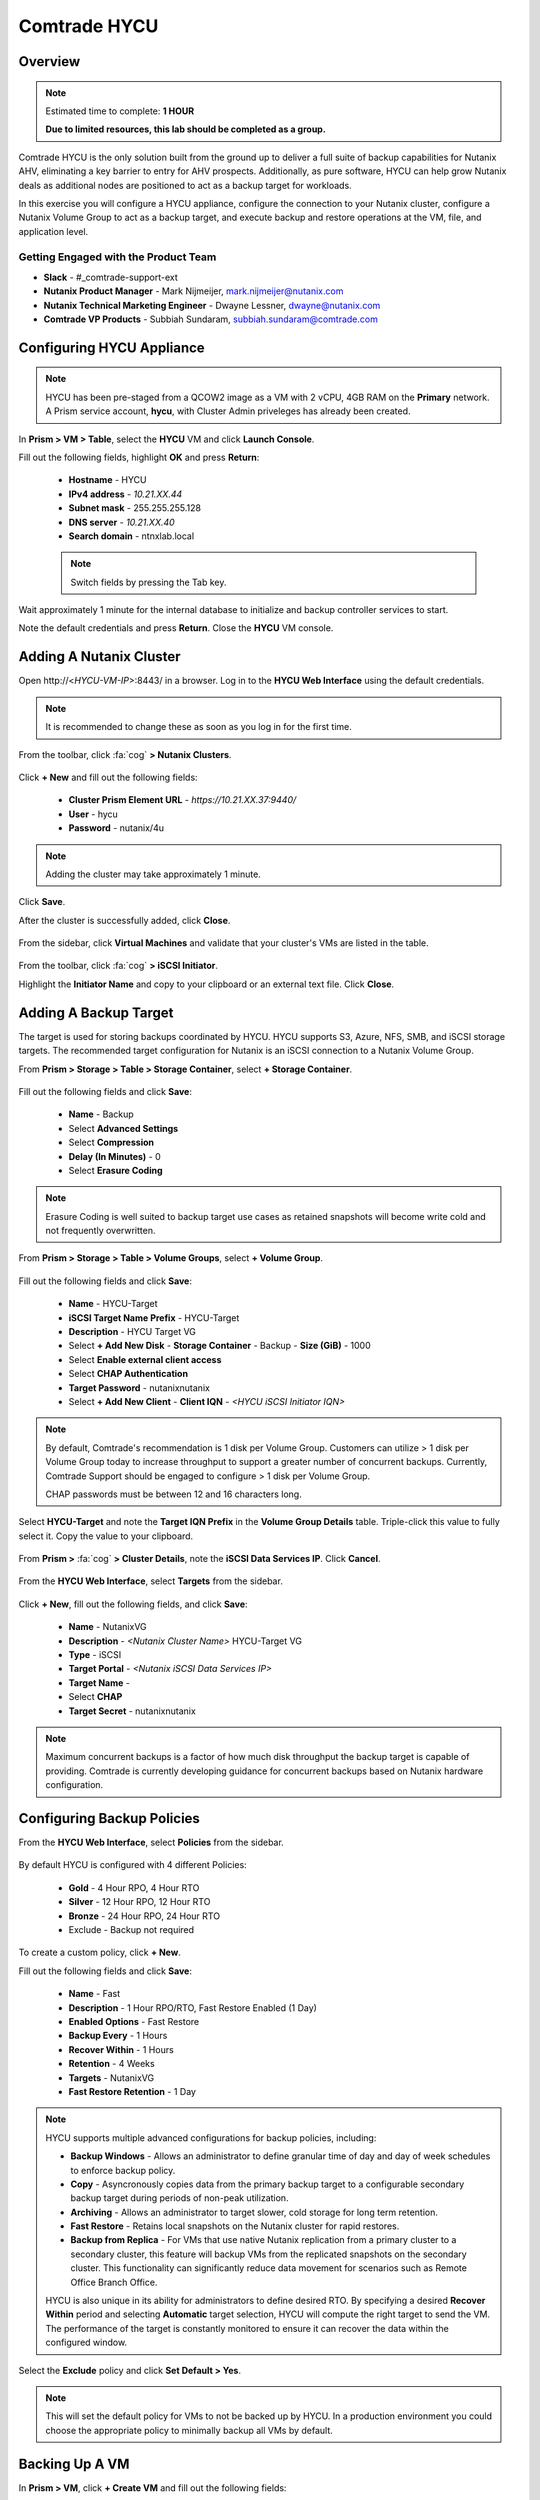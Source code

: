-----------------------
Comtrade HYCU
-----------------------

Overview
++++++++

.. note::

  Estimated time to complete: **1 HOUR**

  **Due to limited resources, this lab should be completed as a group.**

Comtrade HYCU is the only solution built from the ground up to deliver a full suite of backup capabilities for Nutanix AHV, eliminating a key barrier to entry for AHV prospects. Additionally, as pure software, HYCU can help grow Nutanix deals as additional nodes are positioned to act as a backup target for workloads.

In this exercise you will configure a HYCU appliance, configure the connection to your Nutanix cluster, configure a Nutanix Volume Group to act as a backup target, and execute backup and restore operations at the VM, file, and application level.

Getting Engaged with the Product Team
.....................................

- **Slack** - #_comtrade-support-ext
- **Nutanix Product Manager** - Mark Nijmeijer, mark.nijmeijer@nutanix.com
- **Nutanix Technical Marketing Engineer** - Dwayne Lessner, dwayne@nutanix.com
- **Comtrade VP Products** - Subbiah Sundaram, subbiah.sundaram@comtrade.com

Configuring HYCU Appliance
++++++++++++++++++++++++++

.. note::

  HYCU has been pre-staged from a QCOW2 image as a VM with 2 vCPU, 4GB RAM on the **Primary** network. A Prism service account, **hycu**, with Cluster Admin priveleges has already been created.

In **Prism > VM > Table**, select the **HYCU** VM and click **Launch Console**.

Fill out the following fields, highlight **OK** and press **Return**:

  - **Hostname** - HYCU
  - **IPv4 address** - *10.21.XX.44*
  - **Subnet mask** - 255.255.255.128
  - **DNS server** - *10.21.XX.40*
  - **Search domain** - ntnxlab.local

  .. note:: Switch fields by pressing the Tab key.

  .. figure:: https://s3.amazonaws.com/s3.nutanixworkshops.com/ts18/hycu/1.png

Wait approximately 1 minute for the internal database to initialize and backup controller services to start.

Note the default credentials and press **Return**. Close the **HYCU** VM console.

  .. figure:: https://s3.amazonaws.com/s3.nutanixworkshops.com/ts18/hycu/2.png

Adding A Nutanix Cluster
++++++++++++++++++++++++

Open \http://<*HYCU-VM-IP*>:8443/ in a browser. Log in to the **HYCU Web Interface** using the default credentials.

  .. figure:: https://s3.amazonaws.com/s3.nutanixworkshops.com/ts18/hycu/3.png

.. note:: It is recommended to change these as soon as you log in for the first time.

From the toolbar, click :fa:`cog` **> Nutanix Clusters**.

  .. figure:: https://s3.amazonaws.com/s3.nutanixworkshops.com/ts18/hycu/4.png

Click **+ New** and fill out the following fields:

  - **Cluster Prism Element URL** - *https://10.21.XX.37:9440/*
  - **User** - hycu
  - **Password** - nutanix/4u

  .. figure:: https://s3.amazonaws.com/s3.nutanixworkshops.com/ts18/hycu/5.png

.. note:: Adding the cluster may take approximately 1 minute.

Click **Save**.

After the cluster is successfully added, click **Close**.

  .. figure:: https://s3.amazonaws.com/s3.nutanixworkshops.com/ts18/hycu/6.png

From the sidebar, click **Virtual Machines** and validate that your cluster's VMs are listed in the table.

  .. figure:: https://s3.amazonaws.com/s3.nutanixworkshops.com/ts18/hycu/7.png

From the toolbar, click :fa:`cog` **> iSCSI Initiator**.

Highlight the **Initiator Name** and copy to your clipboard or an external text file. Click **Close**.

 .. figure:: https://s3.amazonaws.com/s3.nutanixworkshops.com/ts18/hycu/8.png

Adding A Backup Target
++++++++++++++++++++++

The target is used for storing backups coordinated by HYCU. HYCU supports S3, Azure, NFS, SMB, and iSCSI storage targets. The recommended target configuration for Nutanix is an iSCSI connection to a Nutanix Volume Group.

From **Prism > Storage > Table > Storage Container**, select **+ Storage Container**.

  .. figure:: https://s3.amazonaws.com/s3.nutanixworkshops.com/ts18/hycu/9.png

Fill out the following fields and click **Save**:

  - **Name** - Backup
  - Select **Advanced Settings**
  - Select **Compression**
  - **Delay (In Minutes)** - 0
  - Select **Erasure Coding**

  .. figure:: https://s3.amazonaws.com/s3.nutanixworkshops.com/ts18/hycu/10.png

.. note:: Erasure Coding is well suited to backup target use cases as retained snapshots will become write cold and not frequently overwritten.

From **Prism > Storage > Table > Volume Groups**, select **+ Volume Group**.

  .. figure:: https://s3.amazonaws.com/s3.nutanixworkshops.com/ts18/hycu/11.png

Fill out the following fields and click **Save**:

  - **Name** - HYCU-Target
  - **iSCSI Target Name Prefix** - HYCU-Target
  - **Description** - HYCU Target VG
  - Select **+ Add New Disk**
    - **Storage Container** - Backup
    - **Size (GiB)** - 1000
  - Select **Enable external client access**
  - Select **CHAP Authentication**
  - **Target Password** - nutanixnutanix
  - Select **+ Add New Client**
    - **Client IQN** - *<HYCU iSCSI Initiator IQN>*

  .. figure:: https://s3.amazonaws.com/s3.nutanixworkshops.com/ts18/hycu/12.png

  .. figure:: https://s3.amazonaws.com/s3.nutanixworkshops.com/ts18/hycu/13.png

.. note::

  By default, Comtrade's recommendation is 1 disk per Volume Group. Customers can utilize > 1 disk per Volume Group today to increase throughput to support a greater number of concurrent backups. Currently, Comtrade Support should be engaged to configure > 1 disk per Volume Group.

  CHAP passwords must be between 12 and 16 characters long.

Select **HYCU-Target** and note the **Target IQN Prefix** in the **Volume Group Details** table. Triple-click this value to fully select it. Copy the value to your clipboard.

  .. figure:: https://s3.amazonaws.com/s3.nutanixworkshops.com/ts18/hycu/14.png

From **Prism >** :fa:`cog` **> Cluster Details**, note the **iSCSI Data Services IP**. Click **Cancel**.

  .. figure:: https://s3.amazonaws.com/s3.nutanixworkshops.com/ts18/hycu/15.png

From the **HYCU Web Interface**, select **Targets** from the sidebar.

  .. figure:: https://s3.amazonaws.com/s3.nutanixworkshops.com/ts18/hycu/16.png

Click **+ New**, fill out the following fields, and click **Save**:

  - **Name** - NutanixVG
  - **Description** - *<Nutanix Cluster Name>* HYCU-Target VG
  - **Type** - iSCSI
  - **Target Portal** - *<Nutanix iSCSI Data Services IP>*
  - **Target Name** -
  - Select **CHAP**
  - **Target Secret** - nutanixnutanix

  .. figure:: https://s3.amazonaws.com/s3.nutanixworkshops.com/ts18/hycu/17.png

.. note:: Maximum concurrent backups is a factor of how much disk throughput the backup target is capable of providing. Comtrade is currently developing guidance for concurrent backups based on Nutanix hardware configuration.

Configuring Backup Policies
+++++++++++++++++++++++++++

From the **HYCU Web Interface**, select **Policies** from the sidebar.

  .. figure:: https://s3.amazonaws.com/s3.nutanixworkshops.com/ts18/hycu/18.png

By default HYCU is configured with 4 different Policies:

  - **Gold** - 4 Hour RPO, 4 Hour RTO
  - **Silver** - 12 Hour RPO, 12 Hour RTO
  - **Bronze** - 24 Hour RPO, 24 Hour RTO
  - Exclude - Backup not required

To create a custom policy, click **+ New**.

Fill out the following fields and click **Save**:

  - **Name** - Fast
  - **Description** - 1 Hour RPO/RTO, Fast Restore Enabled (1 Day)
  - **Enabled Options** - Fast Restore
  - **Backup Every** - 1 Hours
  - **Recover Within** - 1 Hours
  - **Retention** - 4 Weeks
  - **Targets** - NutanixVG
  - **Fast Restore Retention** - 1 Day

  .. figure:: https://s3.amazonaws.com/s3.nutanixworkshops.com/ts18/hycu/19.png

.. note::

  HYCU supports multiple advanced configurations for backup policies, including:

  - **Backup Windows** - Allows an administrator to define granular time of day and day of week schedules to enforce backup policy.
  - **Copy** - Asyncronously copies data from the primary backup target to a configurable secondary backup target during periods of non-peak utilization.
  - **Archiving** - Allows an administrator to target slower, cold storage for long term retention.
  - **Fast Restore** - Retains local snapshots on the Nutanix cluster for rapid restores.
  - **Backup from Replica** - For VMs that use native Nutanix replication from a primary cluster to a secondary cluster, this feature will backup VMs from the replicated snapshots on the secondary cluster. This functionality can significantly reduce data movement for scenarios such as Remote Office Branch Office.

  HYCU is also unique in its ability for administrators to define desired RTO. By specifying a desired **Recover Within** period and selecting **Automatic** target selection, HYCU will compute the right target to send the VM. The performance of the target is constantly monitored to ensure it can recover the data within the configured window.

Select the **Exclude** policy and click **Set Default > Yes**.

.. note:: This will set the default policy for VMs to not be backed up by HYCU. In a production environment you could choose the appropriate policy to minimally backup all VMs by default.

Backing Up A VM
+++++++++++++++

In **Prism > VM**, click **+ Create VM** and fill out the following fields:

  - **Name** - WS12-BackupTest
  - **vCPU** - 2
  - **Number of Cores per vCPU** - 1
  - **Memory** - 4

Click **+ Add New Disk**, fill out the following fields, and click **Add**:

  - **Type** - DISK
  - **Operation** - Clone from Image Service
  - **Bus Type** - SCSI
  - **Image** - *Windows Server 2012 Disk Image*

Click **Add New NIC**. fill out the following fields, and click **Add**:

  - **VLAN Name** - Primary

Click **Save**.

In **Prism > VM > Table**, select the **WS12-BackupTest** VM and click **Power on**.

Once the VM has started, click **Launch Console**.

Complete the Sysprep process and provide a password for the local Administrator account.

Log in as the local Administrator and create multiple files on the desktop (e.g. documents, images, etc.).

  .. figure:: https://s3.amazonaws.com/s3.nutanixworkshops.com/ts18/hycu/20.png

From the **HYCU Web Interface**, select **Virtual Machines** from the sidebar.

  .. figure:: https://s3.amazonaws.com/s3.nutanixworkshops.com/ts18/hycu/21.png

Select **WS12-BackupTest** and click **Policies**.

  .. figure:: https://s3.amazonaws.com/s3.nutanixworkshops.com/ts18/hycu/22.png

.. note::

  HYCU will automatically synchronize at regular intervals. If **WS12-BackupTest** does not appear in the list of available Virtual Machines, click **Synchronize** to pull the updated list from Prism.

Select **Fast** and click **Assign**.

  .. figure:: https://s3.amazonaws.com/s3.nutanixworkshops.com/ts18/hycu/23.png

Select **Jobs** from the sidebar and monitor the backup progress for **WS12-BackupTest**.

  .. figure:: https://s3.amazonaws.com/s3.nutanixworkshops.com/ts18/hycu/24.png

Upon completion of the first full backup, select **Dashboard** from the sidebar and confirm all policies are compliant and 100% of VM's have been protected.

  .. figure:: https://s3.amazonaws.com/s3.nutanixworkshops.com/ts18/hycu/25.png

Select **Virtual Machines** from the sidebar and select **WS12-BackupTest**. Click **Backup** to manually trigger an incremental backup.

  .. figure:: https://s3.amazonaws.com/s3.nutanixworkshops.com/ts18/hycu/26.png

Restoring A VM
++++++++++++++

Select **Virtual Machines** from the sidebar and select **WS12-BackupTest**.

In the **Details** table below, mouse over the **Compliancy** and **Backup Status** icons for additional information about each Restore Point.

  .. figure:: https://s3.amazonaws.com/s3.nutanixworkshops.com/ts18/hycu/27.png

Select the most recent incremental snapshot and click **Restore VM**. Select **Clone VM** and click **Next**.

  .. figure:: https://s3.amazonaws.com/s3.nutanixworkshops.com/ts18/hycu/28.png

.. note:: In addition to restoring the original VM and cloning, HYCU also offers the ability to export the disk image for a given Restore Point to an SMB share or NFS mount. If multiple Nutanix clusters are configured, HYCU can also restore a VM to an alternate cluster.

Select the **Default** Storage Container and **Power Virtual Machine On**. Click **Restore**.

  .. figure:: https://s3.amazonaws.com/s3.nutanixworkshops.com/ts18/hycu/29.png

In **Prism > VM > Table**, note that the original VM has been powered off and the cloned VM is now available - congratulations, you have restored your first VM from backup.

  .. figure:: https://s3.amazonaws.com/s3.nutanixworkshops.com/ts18/hycu/30.png

.. note:: Automatically powering off the original VM is important to prevent potential network or service conflicts.

Power off the cloned VM and power on the original VM.

  .. figure:: https://s3.amazonaws.com/s3.nutanixworkshops.com/ts18/hycu/31.png

From **HYCU > Virtual Machines**, click **Synchronize**.

  .. figure:: https://s3.amazonaws.com/s3.nutanixworkshops.com/ts18/hycu/32.png

.. note:: The cloned VM inherits the default HYCU Policy, and not the Policy assigned to the original VM.

Select **WS12-BackupTest**. Select the most recent Restore Point and click **Restore VM**. Select **Restore VM** and click **Next**.

  .. figure:: https://s3.amazonaws.com/s3.nutanixworkshops.com/ts18/hycu/33.png

Click **Restore**.

  .. figure:: https://s3.amazonaws.com/s3.nutanixworkshops.com/ts18/hycu/34.png

.. note:: Unlike restoring to a cloned VM, restoring the original VM maintains the assigned HYCU Policy.

In **Prism > Tasks**, validate that the original VM was deleted, restored, and powered on.

  .. figure:: https://s3.amazonaws.com/s3.nutanixworkshops.com/ts18/hycu/35.png

Restoring Files
+++++++++++++++

In **Prism > VM > Table**, select the **WS12-BackupTest** VM and click **Launch Console**.

Log in to the VM as **Administrator** and permanently delete the files previously created on the desktop. Close the console.

From **HYCU > Virtual Machines**, select **WS12-BackupTest**. Select **Credentials > + New**.

Fill out the following fields and click **Save**:

  - **Name** - WS12-BackupTest Credentials
  - **Username** - Administrator
  - **Password** - *<WS12-BackupTest Password>*

  .. figure:: https://s3.amazonaws.com/s3.nutanixworkshops.com/ts18/hycu/36.png

Click **Assign**.

  .. figure:: https://s3.amazonaws.com/s3.nutanixworkshops.com/ts18/hycu/37.png

.. note::

  Credentials are only required to restore files directly to the VM. Note the **Discovery** icon is now green for **WS12-BackupTest** after valid credentials are applied.

Select the original Full backup Restore Point (prior to deleting the files) and click **Restore Files**.

  .. figure:: https://s3.amazonaws.com/s3.nutanixworkshops.com/ts18/hycu/38.png

Navigate to ``C:\Users\Administrator\Desktop`` and select the deleted files. Click **Next**.

  .. figure:: https://s3.amazonaws.com/s3.nutanixworkshops.com/ts18/hycu/39.png

Select **Restore to Virtual Machine** and click **Next**.

  .. figure:: https://s3.amazonaws.com/s3.nutanixworkshops.com/ts18/hycu/40.png

.. note:: Files can also be restored directly to an SMB share.

Fill out and the fields and click **Restore**:

  - **Path** - Original Location
  - **Mode** - Rename restored
  - Select **Restore ACL**

  .. figure:: https://s3.amazonaws.com/s3.nutanixworkshops.com/ts18/hycu/41.png

In **Prism > VM > Table**, select the **WS12-BackupTest** VM and click **Launch Console**.

Log in to the VM as **Administrator** and validate the files have been restored with ``.hycu.restored`` file extensions. Remove the extention and open your previously deleted file.

  .. figure:: https://s3.amazonaws.com/s3.nutanixworkshops.com/ts18/hycu/42.png

..  Performing Application Aware Backup And Restore
  +++++++++++++++++++++++++++++++++++++++++++++++

  Objective: Perform auto discovery of a SQL Server database and perform a backup & restore.

  Prerequisites: SQL Server with a single SQL instance, Credentials for VM access, and Credentials for SQL database access (sysadmin permission).

   .. Note ::HYCU will be able to auto discover applications running inside a VM, and offer application level backup / restore. With this application awareness capability, you can now focus on protecting your applications. Follow the below steps in order to perform an application aware backup / restore.

  1. Select Virtual Machines in the main left menu.

  .. figure:: https://s3.us-east-2.amazonaws.com/s3.nutanixtechsummit.com/hycu/images/image30.png

  2. Click on Credentials on the right-hand side.

  3. Create new credential group, make sure to use credentials with VM & APP access.

  .. figure:: https://s3.us-east-2.amazonaws.com/s3.nutanixtechsummit.com/hycu/images/image31.png

  4. Find the VM with SQL server running on it.

  5. Highlight it with a left mouse click, then click on Credentials.

  6. Assign the proper credentials to that VM. The discovery process will then start automatically.

  7. Once discovery has completed click on Applications in the main left side menu.

  8. Assign your desired Policy to the discovered SQL application, and the backup process will start within 5 minutes.

  .. figure:: https://s3.us-east-2.amazonaws.com/s3.nutanixtechsummit.com/hycu/images/image32.png

  9. Start another backup manually by clicking on the Backup on top, and notice it is an incremental backup.

  10. On the same screen, when you click on the application, you will see all of the application Restore Point's that are   	 	 available.

  11. You can select any of these restore point's and select the “Restore” icon to perform a granular recovery of the database.

  12. Select either individual database, multiple databases, or full SQL instance.

  .. figure:: https://s3.us-east-2.amazonaws.com/s3.nutanixtechsummit.com/hycu/images/image33.png


  13. Notice that HYCU will offer Restore capabilities to a particular point in time for Databases which are configured in full recovery mode.

Takeaways
+++++++++

  - HYCU provides a full suite of VM and application backup capabilities for AHV & ESX.
  - HYCU is the first product to leverage Nutanix snapshots for both backup and recovery, eliminating VM stun and making it possible to recover rapidly from local Nutanix snapshots.
  - HYCU can also use Nutanix nodes as a backup storage target, providing Nutanix sellers an opportunity to increase deal size.
  - Similar to Prism, HYCU offers an easy, streamlined user experience.
  - HYCU is the only solution for ROBO customers that reduces network bandwidth by 50% by backing up from VM replicas.
  - HYCU will have the first scale-out backup and recovery for AFS reducing resource requirements and time to backup by 90%.
